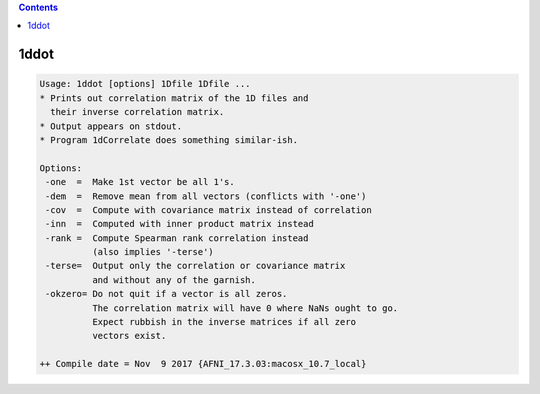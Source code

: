 .. contents:: 
    :depth: 4 

*****
1ddot
*****

.. code-block:: none

    Usage: 1ddot [options] 1Dfile 1Dfile ...
    * Prints out correlation matrix of the 1D files and
      their inverse correlation matrix.
    * Output appears on stdout.
    * Program 1dCorrelate does something similar-ish.
    
    Options:
     -one  =  Make 1st vector be all 1's.
     -dem  =  Remove mean from all vectors (conflicts with '-one')
     -cov  =  Compute with covariance matrix instead of correlation
     -inn  =  Computed with inner product matrix instead
     -rank =  Compute Spearman rank correlation instead
              (also implies '-terse')
     -terse=  Output only the correlation or covariance matrix
              and without any of the garnish. 
     -okzero= Do not quit if a vector is all zeros.
              The correlation matrix will have 0 where NaNs ought to go.
              Expect rubbish in the inverse matrices if all zero 
              vectors exist.
    
    ++ Compile date = Nov  9 2017 {AFNI_17.3.03:macosx_10.7_local}
